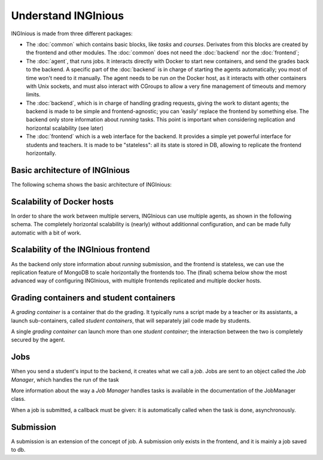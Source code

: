Understand INGInious
====================

INGInious is made from three different packages:

- The :doc:`common` which contains basic blocks, like *tasks* and
  *courses*. Derivates from this blocks are created by the frontend and other modules.
  The :doc:`common` does not need the :doc:`backend` nor the :doc:`frontend`;
- The :doc:`agent`, that runs jobs. It interacts directly with Docker to start new containers, and send the grades back to the backend.
  A specific part of the :doc:`backend` is in charge of starting the agents automatically; you most of time won't need to it manually.
  The agent needs to be run *on* the Docker host, as it interacts with other containers with Unix sockets, and must also interact with CGroups
  to allow a very fine management of timeouts and memory limits.
- The :doc:`backend`, which is in charge of handling grading requests, giving the work to distant agents;
  the backend is made to be simple and frontend-agnostic; you can 'easily' replace the frontend by something else.
  The backend only store information about *running* tasks. This point is important when considering replication and horizontal scalability (see
  later)
- The :doc:`frontend` which is a web interface for the backend. It provides a simple yet powerful interface for students and teachers.
  It is made to be "stateless": all its state is stored in DB, allowing to replicate the frontend horizontally.

Basic architecture of INGInious
-------------------------------
The following schema shows the basic architecture of INGInious:

.. image:: /dev_doc/inginious_arch.png
    :align: center

Scalability of Docker hosts
---------------------------
In order to share the work between multiple servers, INGInious can use multiple agents, as shown in the following schema.
The completely horizontal scalability is (nearly) without additionnal configuration, and can be made fully automatic with a bit of work.

.. image:: /dev_doc/inginious_arch_docker.png
    :align: center

Scalability of the INGInious frontend
-------------------------------------
As the backend only store information about *running* submission, and the frontend is stateless, we can use the replication feature of MongoDB to
scale horizontally the frontends too. The (final) schema below show the most advanced way of configuring INGInious, with multiple frontends
replicated and multiple docker hosts.

.. image:: /dev_doc/inginious_arch_full.png
    :align: center

Grading containers and student containers
-----------------------------------------

A *grading container* is a container that do the grading. It typically runs a script made by a teacher or its assistants, a launch sub-containers,
called *student containers*, that will separately jail code made by students.

A single *grading container* can launch more than one *student container*; the interaction between the two is completely secured by the agent.

Jobs
----

When you send a student's input to the backend, it creates what we call a *job*.
Jobs are sent to an object called the *Job Manager*, which handles the run of the task

More information about the way a *Job Manager* handles tasks is available in the documentation of the JobManager class.

When a job is submitted, a callback must be given: it is automatically called when the task is done, asynchronously.

Submission
----------

A submission is an extension of the concept of job. A submission only exists in the
frontend, and it is mainly a job saved to db.